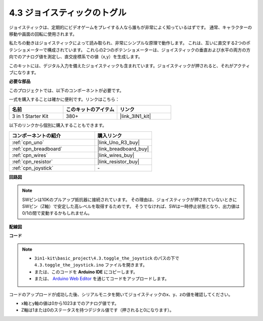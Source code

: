 .. _ar_joystick:

4.3 ジョイスティックのトグル
================================

ジョイスティックは、定期的にビデオゲームをプレイする人なら誰もが非常によく知っているはずです。
通常、キャラクターの移動や画面の回転に使用されます。

私たちの動きはジョイスティックによって読み取られ、非常にシンプルな原理で動作します。
これは、互いに直交する2つのポテンショメーターで構成されています。
これらの2つのポテンショメーターは、ジョイスティックの垂直および水平の両方の方向でのアナログ値を測定し、直交座標系での値（x,y）を生成します。

このキットには、デジタル入力を備えたジョイスティックも含まれています。ジョイスティックが押されると、それがアクティブになります。

**必要な部品**

このプロジェクトでは、以下のコンポーネントが必要です。

一式を購入することは確かに便利です。リンクはこちら：

.. list-table::
    :widths: 20 20 20
    :header-rows: 1

    *   - 名前
        - このキットのアイテム
        - リンク
    *   - 3 in 1 Starter Kit
        - 380+
        - |link_3IN1_kit|

以下のリンクから個別に購入することもできます。

.. list-table::
    :widths: 30 20
    :header-rows: 1

    *   - コンポーネントの紹介
        - 購入リンク

    *   - :ref:`cpn_uno`
        - |link_Uno_R3_buy|
    *   - :ref:`cpn_breadboard`
        - |link_breadboard_buy|
    *   - :ref:`cpn_wires`
        - |link_wires_buy|
    *   - :ref:`cpn_resistor`
        - |link_resistor_buy|
    *   - :ref:`cpn_joystick`
        - \-

**回路図**

.. image:: img/circuit_5.3_joystick.png

.. note::
    SWピンは10Kのプルアップ抵抗器に接続されています。
    その理由は、ジョイスティックが押されていないときにSWピン（Z軸）で安定した高レベルを取得するためです。 
    そうでなければ、SWは一時停止状態となり、出力値は0/1の間で変動するかもしれません。

**配線図**

.. image:: img/toggle_the_joystick_bb.jpg
    :width: 800
    :align: center

**コード**

.. note::

    * ``3in1-kit\basic_project\4.3.toggle_the_joystick`` のパスの下で ``4.3.toggle_the_joystick.ino`` ファイルを開きます。
    * または、このコードを **Arduino IDE** にコピーします。
    
    * または、 `Arduino Web Editor <https://docs.arduino.cc/cloud/web-editor/tutorials/getting-started/getting-started-web-editor>`_ を通じてコードをアップロードします。

.. raw:: html

    <iframe src=https://create.arduino.cc/editor/sunfounder01/f678a03f-546c-42ed-bfae-b8c7daa5eec9/preview?embed style="height:510px;width:100%;margin:10px 0" frameborder=0></iframe>

コードのアップロードが成功した後、シリアルモニタを開いてジョイスティックのx、y、zの値を確認してください。

* x軸とy軸の値は0から1023までのアナログ値です。
* Z軸は1または0のステータスを持つデジタル値です（押されると0になります）。

